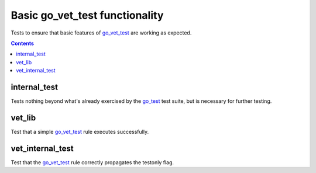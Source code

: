 Basic go_vet_test functionality
===============================

.. _go_vet_test: /go/core.rst#_go_vet_test
.. _go_test: /go/core.rst#_go_test

Tests to ensure that basic features of `go_vet_test`_ are working as expected.

.. contents::

internal_test
-------------
Tests nothing beyond what's already exercised by the `go_test`_ test suite,
but is necessary for further testing.

vet_lib
-------
Test that a simple `go_vet_test`_ rule executes successfully.

vet_internal_test
-----------------
Test that the `go_vet_test`_ rule correctly propagates the testonly flag.
